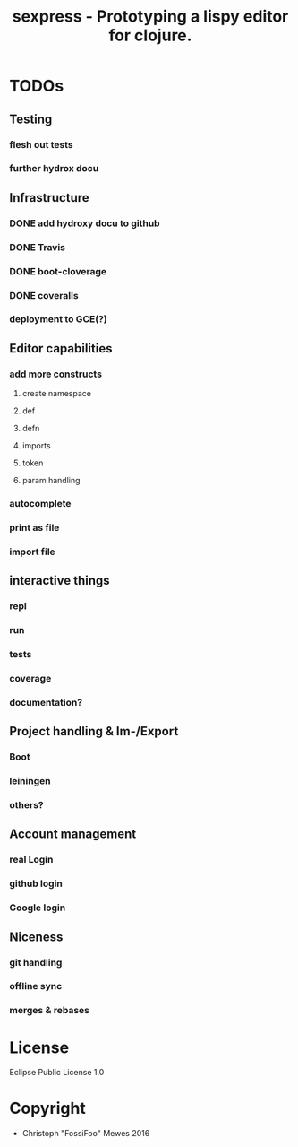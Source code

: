 #+TITLE: sexpress - Prototyping a lispy editor for clojure.

* TODOs

** Testing

*** flesh out tests
*** further hydrox docu

** Infrastructure

*** DONE add hydroxy docu to github
*** DONE Travis
*** DONE boot-cloverage
*** DONE coveralls
*** deployment to GCE(?)

** Editor capabilities

*** add more constructs
**** create namespace
**** def
**** defn
**** imports
**** token
**** param handling


*** autocomplete

*** print as file

*** import file

** interactive things

*** repl
*** run
*** tests
*** coverage
*** documentation?

** Project handling & Im-/Export

*** Boot
*** leiningen
*** others?

** Account management

*** real Login
*** github login
*** Google login

** Niceness

*** git handling
*** offline sync
*** merges & rebases

* License

Eclipse Public License 1.0

* Copyright

- Christoph "FossiFoo" Mewes 2016
